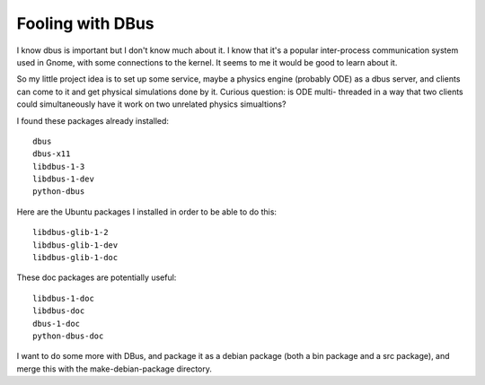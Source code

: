 Fooling with DBus
=================

I know dbus is important but I don't know much about it. I know that
it's a popular inter-process communication system used in Gnome, with
some connections to the kernel. It seems to me it would be good to
learn about it.

So my little project idea is to set up some service, maybe a physics
engine (probably ODE) as a dbus server, and clients can come to it and
get physical simulations done by it. Curious question: is ODE multi-
threaded in a way that two clients could simultaneously have it work
on two unrelated physics simualtions?

I found these packages already installed::

 dbus
 dbus-x11
 libdbus-1-3
 libdbus-1-dev
 python-dbus

Here are the Ubuntu packages I installed in order to be able to do
this::

 libdbus-glib-1-2
 libdbus-glib-1-dev
 libdbus-glib-1-doc

These doc packages are potentially useful::

 libdbus-1-doc
 libdbus-doc
 dbus-1-doc
 python-dbus-doc

I want to do some more with DBus, and package it as a debian package
(both a bin package and a src package), and merge this with the
make-debian-package directory.
